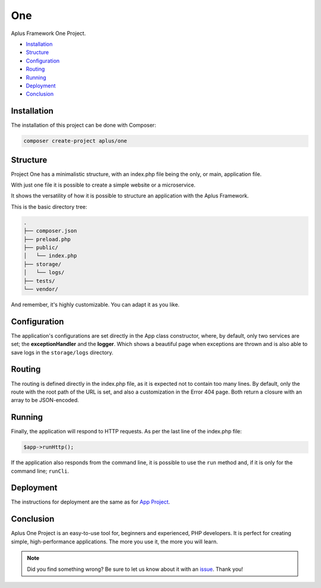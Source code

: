 One
===

.. image:: image.png
    :alt: Aplus Framework One Project

Aplus Framework One Project.

- `Installation`_
- `Structure`_
- `Configuration`_
- `Routing`_
- `Running`_
- `Deployment`_
- `Conclusion`_

Installation
------------

The installation of this project can be done with Composer:

.. code-block::

    composer create-project aplus/one

Structure
---------

Project One has a minimalistic structure, with an index.php file being the only,
or main, application file.

With just one file it is possible to create a simple website or a microservice.

It shows the versatility of how it is possible to structure an application with
the Aplus Framework.

This is the basic directory tree:

.. code-block::

    .
    ├── composer.json
    ├── preload.php
    ├── public/
    │   └── index.php
    ├── storage/
    │   └── logs/
    ├── tests/
    └── vendor/

And remember, it's highly customizable. You can adapt it as you like.

Configuration
-------------

The application's configurations are set directly in the App class constructor,
where, by default, only two services are set; the **exceptionHandler** and the
**logger**. Which shows a beautiful page when exceptions are thrown and is also
able to save logs in the ``storage/logs`` directory.

Routing
-------

The routing is defined directly in the index.php file, as it is expected not to
contain too many lines. By default, only the route with the root path of the URL
is set, and also a customization in the Error 404 page. Both return a closure
with an array to be JSON-encoded.

Running
-------

Finally, the application will respond to HTTP requests. As per the last line of
the index.php file:

.. code-block:: php

    $app->runHttp();

If the application also responds from the command line, it is possible to use
the ``run`` method and, if it is only for the command line; ``runCli``.

Deployment
----------

The instructions for deployment are the same as for
`App Project <https://docs.aplus-framework.com/guides/projects/app/index.html#deployment>`_.

Conclusion
----------

Aplus One Project is an easy-to-use tool for, beginners and experienced, PHP developers. 
It is perfect for creating simple, high-performance applications. 
The more you use it, the more you will learn.

.. note::
    Did you find something wrong? 
    Be sure to let us know about it with an
    `issue <https://github.com/aplus-framework/one/issues>`_. 
    Thank you!
